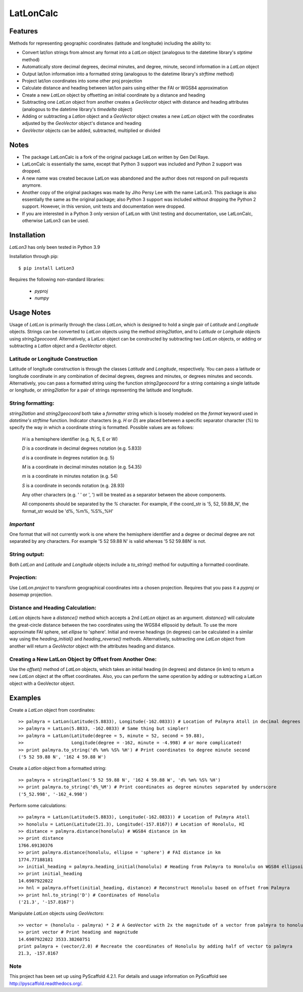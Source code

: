 ==========
LatLonCalc
==========
--------
Features
--------
Methods for representing geographic coordinates (latitude and longitude) including the ability to:

* Convert lat/lon strings from almost any format into a *LatLon* object (analogous to the datetime
  library's *stptime* method)
* Automatically store decimal degrees, decimal minutes, and degree, minute, second information in
  a *LatLon* object
* Output lat/lon information into a formatted string (analogous to the datetime library's *strftime*
  method)
* Project lat/lon coordinates into some other proj projection
* Calculate distance and heading between lat/lon pairs using either the FAI or WGS84 approximation
* Create a new *LatLon* object by offsetting an initial coordinate by a distance and heading
* Subtracting one *LatLon* object from another creates a *GeoVector* object with distance and heading
  attributes (analogous to the datetime library's *timedelta* object)
* Adding or subtracting a *Latlon* object and a *GeoVector* object creates a new *LatLon* object with
  the coordinates adjusted by the *GeoVector* object's distance and heading
* *GeoVector* objects can be added, subtracted, multiplied or divided

-----
Notes
-----
* The package LatLonCalc is a fork of the original package LatLon written by Gen Del Raye.
* LatLonCalc is essentially the same, except that Python 3 support was included and Python 2 support was
  dropped.
* A new name was created because LatLon was abandoned and the author does not respond on pull
  requests anymore.
* Another copy of the original packages was made by Jiho Persy Lee with  the name LatLon3.
  This package is also essentially the same as the original package; also Python 3 support was
  included without dropping the Python 2 support. However, in this version, unit tests and
  documentation were dropped.
* If you are interested in a Python 3 only version of LatLon with Unit testing and documentation,
  use LatLonCalc, otherwise LatLon3 can be used.



------------
Installation
------------
*LatLon3* has only been tested in Python 3.9

Installation through pip::

    $ pip install LatLon3

Requires the following non-standard libraries:

	* *pyproj*
	* *numpy*


-----------
Usage Notes
-----------
Usage of *LatLon* is primarily through the class *LatLon*, which is designed to hold a single pair of
*Latitude* and *Longitude* objects. Strings can be converted to *LatLon* objects using the method
*string2latlon*, and to *Latitude* or *Longitude* objects using *string2geocoord*. Alternatively, a LatLon
object can be constructed by subtracting two *LatLon* objects, or adding or subtracting a *Latlon* object
and a *GeoVector* object.

Latitude or Longitude Construction
==================================
Latitude of longitude construction is through the classes *Latitude* and *Longitude*, respectively. You can
pass a latitude or longitude coordinate in any combination of decimal degrees, degrees and minutes, or
degrees minutes and seconds. Alternatively, you can pass a formatted string using the function *string2geocoord*
for a string containing a single latitude or longitude, or *string2latlon* for a pair of strings representing
the latitude and longitude.

String formatting:
==================
*string2latlon* and *string2geocoord* both take a *formatter* string which is loosely modeled on the *format*
keyword used in *datetime's* *strftime* function. Indicator characters (e.g. *H* or *D*) are placed between
a specific separator character (*%*) to specify the way in which a coordinate string is formatted. Possible
values are as follows:

          *H* is a hemisphere identifier (e.g. N, S, E or W)

          *D* is a coordinate in decimal degrees notation (e.g. 5.833)

          *d* is a coordinate in degrees notation (e.g. 5)

          *M* is a coordinate in decimal minutes notation (e.g. 54.35)

          *m* is a coordinate in minutes notation (e.g. 54)

          *S* is a coordinate in seconds notation (e.g. 28.93)

          Any other characters (e.g. ' ' or ', ') will be treated as a separator between the above components.

          All components should be separated by the *%* character. For example, if the coord_str is '5, 52,
          59.88_N', the format_str would be 'd%, %m%, %S%_%H'

*Important*
===========
One format that will not currently work is one where the hemisphere identifier and a degree or decimal degree
are not separated by any characters. For example  '5 52 59.88 N' is valid whereas '5 52 59.88N' is not.

String output:
==============
Both *LatLon* and *Latitude* and *Longitude* objects include a *to_string()* method for outputting a formatted
coordinate.

Projection:
===========
Use *LatLon.project* to transform geographical coordinates into a chosen projection. Requires that you pass it a
*pyproj* or *basemap* projection.

Distance and Heading Calculation:
=================================
*LatLon* objects have a *distance()* method which accepts a 2nd *LatLon* object as an argument. *distance()* will
calculate the great-circle distance between the two coordinates using the WGS84 ellipsoid by default. To use the
more approximate FAI sphere, set *ellipse* to 'sphere'. Initial and reverse headings (in degrees) can be calculated
in a similar way using the *heading_initial()* and *heading_reverse()* methods. Alternatively, subtracting one
*LatLon* object from another will return a *GeoVector* object with the attributes heading and distance.

Creating a New LatLon Object by Offset from Another One:
========================================================
Use the *offset()* method of *LatLon* objects, which takes an initial heading (in degrees) and distance (in km) to
return a new *LatLon* object at the offset coordinates. Also, you can perform the same operation by adding or
subtracting a LatLon object with a GeoVector object.

--------
Examples
--------
Create a *LatLon* object from coordinates::

    >> palmyra = LatLon(Latitude(5.8833), Longitude(-162.0833)) # Location of Palmyra Atoll in decimal degrees
    >> palmyra = LatLon(5.8833, -162.0833) # Same thing but simpler!
    >> palmyra = LatLon(Latitude(degree = 5, minute = 52, second = 59.88),
    >>                  Longitude(degree = -162, minute = -4.998) # or more complicated!
    >> print palmyra.to_string('d% %m% %S% %H') # Print coordinates to degree minute second
    ('5 52 59.88 N', '162 4 59.88 W')

Create a *Latlon* object from a formatted string::

    >> palmyra = string2latlon('5 52 59.88 N', '162 4 59.88 W', 'd% %m% %S% %H')
    >> print palmyra.to_string('d%_%M') # Print coordinates as degree minutes separated by underscore
    ('5_52.998', '-162_4.998')

Perform some calculations::

    >> palmyra = LatLon(Latitude(5.8833), Longitude(-162.0833)) # Location of Palmyra Atoll
    >> honolulu = LatLon(Latitude(21.3), Longitude(-157.8167)) # Location of Honolulu, HI
    >> distance = palmyra.distance(honolulu) # WGS84 distance in km
    >> print distance
    1766.69130376
    >> print palmyra.distance(honolulu, ellipse = 'sphere') # FAI distance in km
    1774.77188181
    >> initial_heading = palmyra.heading_initial(honolulu) # Heading from Palmyra to Honolulu on WGS84 ellipsoid
    >> print initial_heading
    14.6907922022
    >> hnl = palmyra.offset(initial_heading, distance) # Reconstruct Honolulu based on offset from Palmyra
    >> print hnl.to_string('D') # Coordinates of Honolulu
    ('21.3', '-157.8167')

Manipulate *LatLon* objects using *GeoVectors*::

    >> vector = (honolulu - palmyra) * 2 # A GeoVector with 2x the magnitude of a vector from palmyra to honolulu
    >> print vector # Print heading and magnitude
    14.6907922022 3533.38260751
    print palmyra + (vector/2.0) # Recreate the coordinates of Honolulu by adding half of vector to palmyra
    21.3, -157.8167

Note
====

This project has been set up using PyScaffold 4.2.1. For details and usage
information on PyScaffold see http://pyscaffold.readthedocs.org/.
